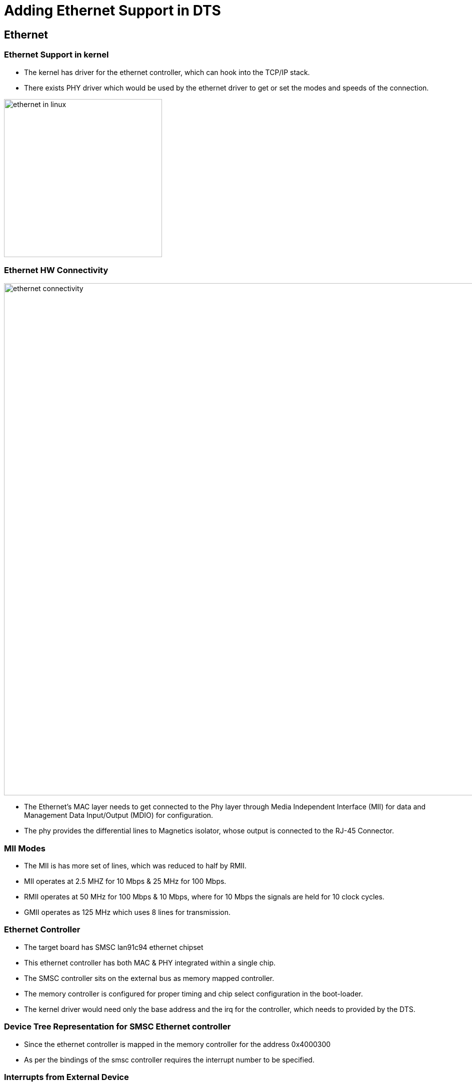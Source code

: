 = Adding Ethernet Support in DTS

==  Ethernet

[style="two-column"]
=== Ethernet Support in kernel

[style="left"]
 * The kernel has driver for the ethernet controller, which can hook
   into the TCP/IP stack.

 * There exists PHY driver which would be used by the ethernet driver
   to get or set the modes and speeds of the connection.

[role="right"]
image::figures/ethernet-in-linux.png[width=316]

=== Ethernet HW Connectivity

image::figures/ethernet-connectivity.png[align="center", width=1024]

 * The Ethernet's MAC layer needs to get connected to the Phy layer
   through Media Independent Interface (MII) for data and Management
   Data Input/Output (MDIO) for configuration.

 * The phy provides the differential lines to Magnetics isolator,
   whose output is connected to the RJ-45 Connector.

=== MII Modes

 * The MII is has more set of lines, which was reduced to half by RMII.

 * MII operates at 2.5 MHZ for 10 Mbps & 25 MHz for 100 Mbps.

 * RMII operates at 50 MHz for 100 Mbps & 10 Mbps, where for 10 Mbps
   the signals are held for 10 clock cycles.

 * GMII operates as 125 MHz which uses 8 lines for transmission.

=== Ethernet Controller

 * The target board has SMSC lan91c94 ethernet chipset

 * This ethernet controller has both MAC & PHY integrated within a
   single chip.

 * The SMSC controller sits on the external bus as memory mapped
   controller.

 * The memory controller is configured for proper timing and chip
   select configuration in the boot-loader.

 * The kernel driver would need only the base address and the irq for
   the controller, which needs to provided by the DTS.

=== Device Tree Representation for SMSC Ethernet controller

 * Since the ethernet controller is mapped in the memory controller
   for the address 0x4000300

 * As per the bindings of the smsc controller requires the interrupt
   number to be specified.

[role="two-column"]
=== Interrupts from External Device

[role="right"]
 * The interrupts can be specified with `interrupts-extended`
   property, which takes the interrupt trigger type as one more
   argument.

 * The interrupt used in Verdex board is a gpio irq, where gpio
   controller acts as the interrupt parent. Where the #interrupt-cells
   denotes how many arguments represent a interrupt.

[role="left"]
[source,dts]
----
gpio@40{
         .....

         interrupt-controller;
         #interrupt-cells = <0x2>;
		
         .....
};
----

=== DTS for SMSC

 * The dts node can be written as 

[source,dts]
----
mac: ethernet@04000300 {
	compatible = "smsc,lan91c94";
	reg = <0x04000300 0xffd00>;
	interrupts-extended = <&gpio 99 IRQ_TYPE_EDGE_RISING>;
};
----

===  References for Ethernet Bindings

 * Bindings for smsc is available in
   Documentation/devicetree/bindings/net/smsc-lan91c111.txt
 
 * Bindings for generic ethernet controllers is available in
   Documentation/devicetree/bindings/net/ethernet.txt

=== Tryout

 * As the board has SMSC based controller connected to the system bus,
   add node for it to the pxabus node of dts.

 * build the dts 

=== Testing 

 * If the SMSC lan controller is added properly to the device tree and
   the driver is enabled, it should get reflected in the boot log.

 * the ethernet interface can be listed as

----
$ ifconfig -a 
----

 * the IP address for the interface can be assigned by the kernel
   using dhcp at the boot, when specified through the kernel boot
   argument.

 * We can check the kernel command line as

----
$ cat /proc/cmdline
----

=== Testing 

 * We can verify the interrupt mapping in 

----
$ cat /proc/interrupts
----

 * We can check whether interrupts are getting triggered, when packets
   are sent as

----
$ ping -c 10.0.2.2
$ cat /proc/interrupts
----

=== Enabling SMSC Driver

 * The driver for the SMSC ethernet controller can be enabled in Linux
   kernel as shown below.
 
----

   Device Drivers --->
   	  Network device support --->
	  	  Ethernet driver support --->
		  	    <*>     SMC 91C9x/91C1xxx support
----


